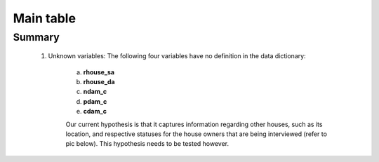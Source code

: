 Main table
==========

Summary
-------

	1. Unknown variables: The following four variables have no definition in the data dictionary:

		a. **rhouse_sa**
		b. **rhouse_da**
		c. **ndam_c**
		d. **pdam_c**
		e. **cdam_c**
		
		Our current hypothesis is that it captures information regarding other houses, such as its location, and respective statuses for the house owners that are being interviewed (refer to pic below). This hypothesis needs to be tested however. 

		.. image:: _data/data_recon_main_table/main_table.png

	.. csv-table::
	   :file: _data/data_recon_main_table/main_tableColNames_wStatus24102017.csv